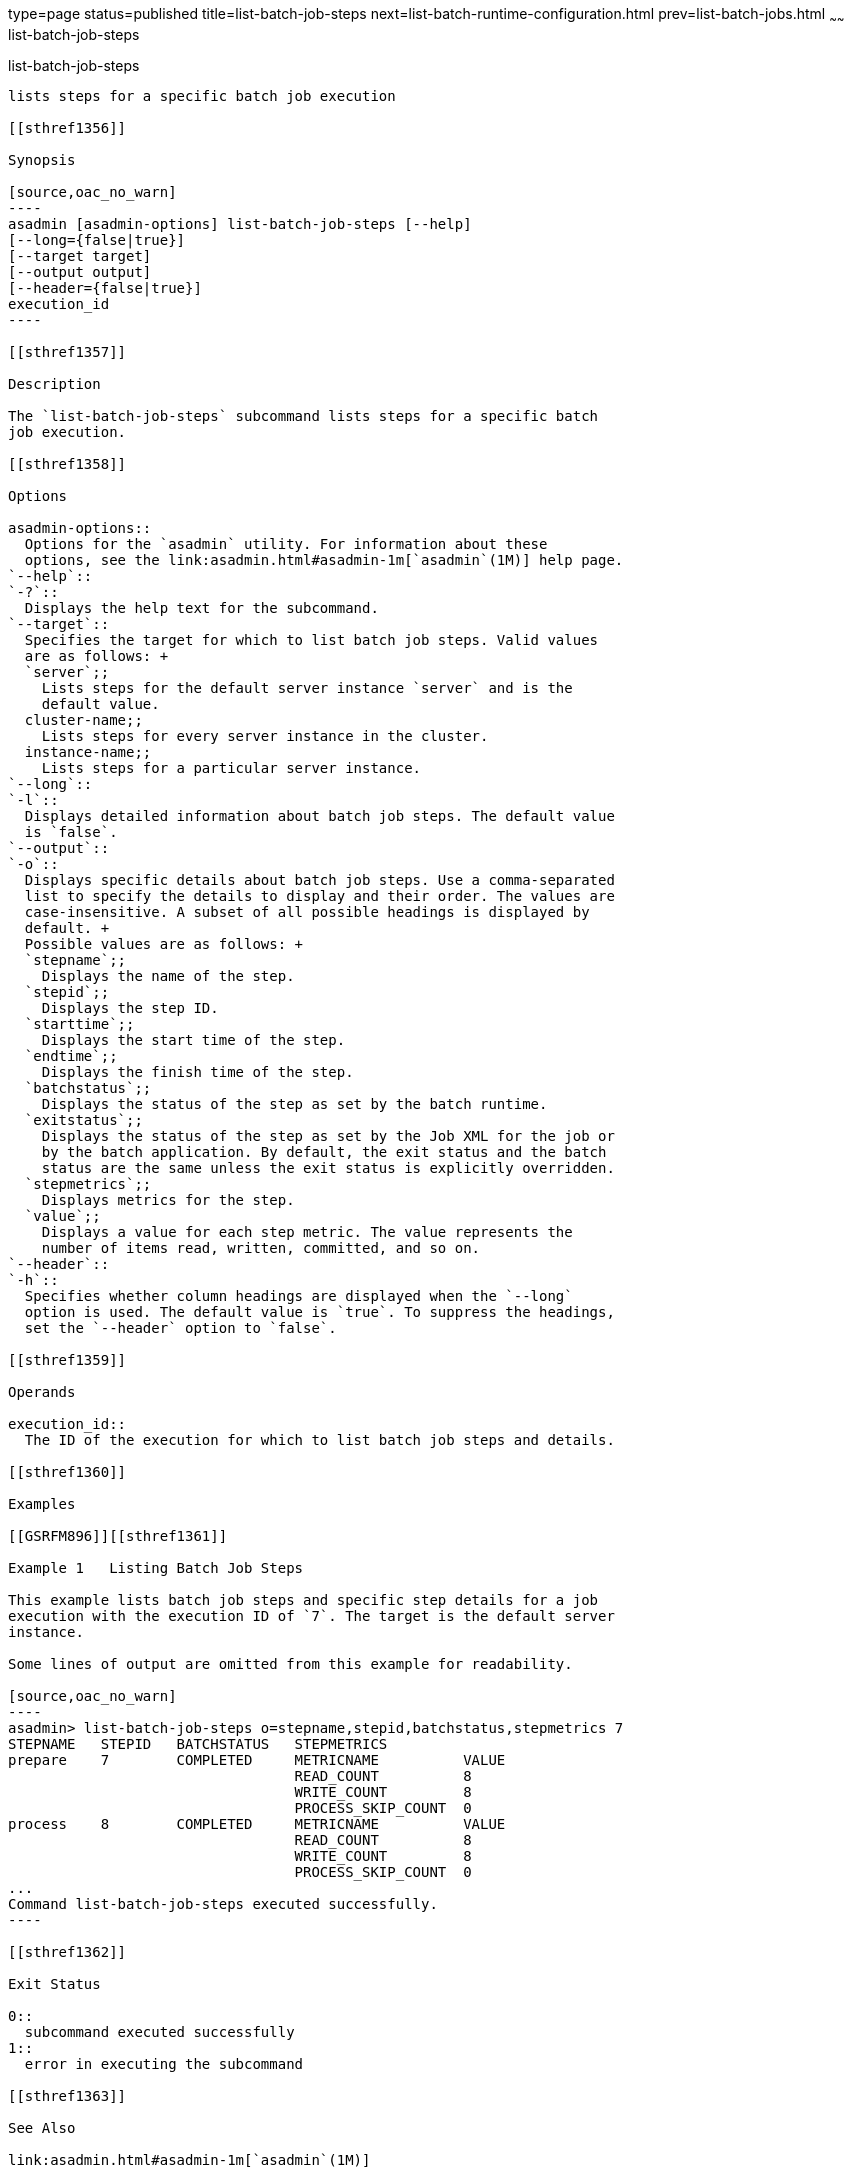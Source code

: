 type=page
status=published
title=list-batch-job-steps
next=list-batch-runtime-configuration.html
prev=list-batch-jobs.html
~~~~~~
list-batch-job-steps
====================

[[list-batch-job-steps-1]][[GSRFM895]][[list-batch-job-steps]]

list-batch-job-steps
--------------------

lists steps for a specific batch job execution

[[sthref1356]]

Synopsis

[source,oac_no_warn]
----
asadmin [asadmin-options] list-batch-job-steps [--help]
[--long={false|true}]
[--target target]
[--output output]
[--header={false|true}]
execution_id
----

[[sthref1357]]

Description

The `list-batch-job-steps` subcommand lists steps for a specific batch
job execution.

[[sthref1358]]

Options

asadmin-options::
  Options for the `asadmin` utility. For information about these
  options, see the link:asadmin.html#asadmin-1m[`asadmin`(1M)] help page.
`--help`::
`-?`::
  Displays the help text for the subcommand.
`--target`::
  Specifies the target for which to list batch job steps. Valid values
  are as follows: +
  `server`;;
    Lists steps for the default server instance `server` and is the
    default value.
  cluster-name;;
    Lists steps for every server instance in the cluster.
  instance-name;;
    Lists steps for a particular server instance.
`--long`::
`-l`::
  Displays detailed information about batch job steps. The default value
  is `false`.
`--output`::
`-o`::
  Displays specific details about batch job steps. Use a comma-separated
  list to specify the details to display and their order. The values are
  case-insensitive. A subset of all possible headings is displayed by
  default. +
  Possible values are as follows: +
  `stepname`;;
    Displays the name of the step.
  `stepid`;;
    Displays the step ID.
  `starttime`;;
    Displays the start time of the step.
  `endtime`;;
    Displays the finish time of the step.
  `batchstatus`;;
    Displays the status of the step as set by the batch runtime.
  `exitstatus`;;
    Displays the status of the step as set by the Job XML for the job or
    by the batch application. By default, the exit status and the batch
    status are the same unless the exit status is explicitly overridden.
  `stepmetrics`;;
    Displays metrics for the step.
  `value`;;
    Displays a value for each step metric. The value represents the
    number of items read, written, committed, and so on.
`--header`::
`-h`::
  Specifies whether column headings are displayed when the `--long`
  option is used. The default value is `true`. To suppress the headings,
  set the `--header` option to `false`.

[[sthref1359]]

Operands

execution_id::
  The ID of the execution for which to list batch job steps and details.

[[sthref1360]]

Examples

[[GSRFM896]][[sthref1361]]

Example 1   Listing Batch Job Steps

This example lists batch job steps and specific step details for a job
execution with the execution ID of `7`. The target is the default server
instance.

Some lines of output are omitted from this example for readability.

[source,oac_no_warn]
----
asadmin> list-batch-job-steps o=stepname,stepid,batchstatus,stepmetrics 7
STEPNAME   STEPID   BATCHSTATUS   STEPMETRICS
prepare    7        COMPLETED     METRICNAME          VALUE
                                  READ_COUNT          8
                                  WRITE_COUNT         8
                                  PROCESS_SKIP_COUNT  0
process    8        COMPLETED     METRICNAME          VALUE
                                  READ_COUNT          8
                                  WRITE_COUNT         8
                                  PROCESS_SKIP_COUNT  0
...
Command list-batch-job-steps executed successfully.
----

[[sthref1362]]

Exit Status

0::
  subcommand executed successfully
1::
  error in executing the subcommand

[[sthref1363]]

See Also

link:asadmin.html#asadmin-1m[`asadmin`(1M)]

link:list-batch-jobs.html#list-batch-jobs-1[`list-batch-jobs`(1)],
link:list-batch-job-executions.html#list-batch-job-executions-1[`list-batch-job-executions`(1)],
link:list-batch-runtime-configuration.html#list-batch-runtime-configuration-1[`list-batch-runtime-configuration`(1)],
link:set-batch-runtime-configuration.html#set-batch-runtime-configuration-1[`set-batch-runtime-configuration`(1)]



